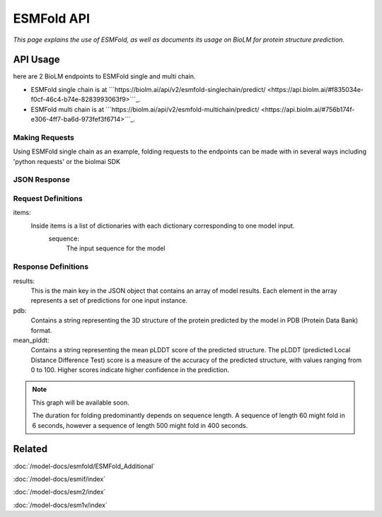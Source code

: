 =================
ESMFold API
=================

.. article-info::
    :avatar: ../img/book_icon.png
    :author: Article Information
    :date: Oct 24, 2023
    :read-time: 5 min read
    :class-container: sd-p-2 sd-outline-muted sd-rounded-1

*This page explains the use of ESMFold, as well as documents
its usage on BioLM for protein structure prediction.*

---------
API Usage
---------
here are 2 BioLM endpoints to ESMFold single and multi chain.

* ESMFold single chain is at ```https://biolm.ai/api/v2/esmfold-singlechain/predict/ <https://api.biolm.ai/#f835034e-f0cf-46c4-b74e-8283993063f9>```_.
* ESMFold multi chain is at ```https://biolm.ai/api/v2/esmfold-multichain/predict/ <https://api.biolm.ai/#756b174f-e306-4ff7-ba6d-973fef3f6714>```_.


^^^^^^^^^^^^^^^
Making Requests
^^^^^^^^^^^^^^^

Using ESMFold single chain as an example, folding requests to the endpoints can be made with
in several ways including 'python requests' or the biolmai SDK

.. tab-set::

    .. tab-item:: Curl
        :sync: curl

        .. code:: shell

            curl --location 'https://biolm.ai/api/v2/esmfold-singlechain/predict/' \
              --header 'Cookie: access=MY_ACCESS_TOKEN;refresh=MY_REFRESH_TOKEN' \
              --header 'Content-Type: application/json' \
              --data '{
                    "items": [
                        {
                            "sequence": "MSILVTRPSPAGEELVSRLRTLGQVAWHFPLIEFSPGQQLPQLADQLAALGESDLLFALSQHAVAFAQSQLHQQDRKWPRLPDYFAIGRTTALALHTVSGQKILYPQDREISEVLLQLPELQNIAGKRALILRGNGGRELIGDTLTARGAEVTFCECYQRCAIHYDGAEEAMRWQAREVTMVVVTSGEMLQQLWSLIPQWYREHWLLHCRLLVVSERLAKLARELGWQDIKVADNADNDALLRALQ"
                        }
                    ]
                }'

    .. tab-item:: Python Requests
        :sync: python

        .. code:: python

            import requests
            import json

            url = "https://biolm.ai/api/v2/esmfold-singlechain/predict/"

            payload = json.dumps({
                    "items": [
                        {
                            "sequence": "MSILVTRPSPAGEELVSRLRTLGQVAWHFPLIEFSPGQQLPQLADQLAALGESDLLFALSQHAVAFAQSQLHQQDRKWPRLPDYFAIGRTTALALHTVSGQKILYPQDREISEVLLQLPELQNIAGKRALILRGNGGRELIGDTLTARGAEVTFCECYQRCAIHYDGAEEAMRWQAREVTMVVVTSGEMLQQLWSLIPQWYREHWLLHCRLLVVSERLAKLARELGWQDIKVADNADNDALLRALQ"
                        }
                    ]
                })
            headers = {
              'Cookie': 'access=MY_ACCESS_TOKEN;refresh=MY_REFRESH_TOKEN',
              'Content-Type': 'application/json'
            }

            response = requests.request("POST", url, headers=headers, data=payload)

            print(response.text)

    .. tab-item:: biolmai SDK
        :sync: sdk

        .. code:: sdk

            import biolmai
            seqs = ["MSILVTRPSPAGEELVSRLRTLGQVAWHFPLIEFSPGQQLPQLADQLAALGESDLLFALSQHAVAFAQSQLHQQDRKWPRLPDYFAIGRTTALALHTVSGQKILYPQDREISEVLLQLPELQNIAGKRALILRGNGGRELIGDTLTARGAEVTFCECYQRCAIHYDGAEEAMRWQAREVTMVVVTSGEMLQQLWSLIPQWYREHWLLHCRLLVVSERLAKLARELGWQDIKVADNADNDALLRALQ"]

            cls = biolmai.ESMFoldSingleChain()
            resp = cls.predict(seqs)

    .. tab-item:: R
        :sync: r

        .. code:: shell

            library(RCurl)
            headers = c(
              "Cookie" = "access=MY_ACCESS_TOKEN;refresh=MY_REFRESH_TOKEN",
              "Content-Type" = "application/json"
            )
            payload = "{
              \"items\": [
                {
                  \"sequence\" \"MSILVTRPSPAGEELVSRLRTLGQVAWHFPLIEFSPGQQLPQLADQLAALGESDLLFALSQHAVAFAQSQLHQQDRKWPRLPDYFAIGRTTALALHTVSGQKILYPQDREISEVLLQLPELQNIAGKRALILRGNGGRELIGDTLTARGAEVTFCECYQRCAIHYDGAEEAMRWQAREVTMVVVTSGEMLQQLWSLIPQWYREHWLLHCRLLVVSERLAKLARELGWQDIKVADNADNDALLRALQ\"
                }
              ]
            }"
            res <- postForm("https://biolm.ai/api/v2/esmfold-singlechain/predict/", .opts=list(postfields = payload, httpheader = headers, followlocation = TRUE), style = "httppost")
            cat(res)

^^^^^^^^^^^^^
JSON Response
^^^^^^^^^^^^^

.. dropdown:: Expand Example Response

    .. code:: json

    {
        "results": [
            {
                "pdb": "PARENT N/A\nATOM      1  N   MET A   1      -3.717 -20.294 -18.979  1.00 87.61           N  \nATOM      2  CA  MET A   1
                "mean_plddt": 94.2749252319336,
                "ptm": 0.9202359914779663
                }
              ]
    }

^^^^^^^^^^^^^^^^^^^^
 Request Definitions
^^^^^^^^^^^^^^^^^^^^

items:
   Inside items is a list of dictionaries with each dictionary corresponding to one model input.
    sequence:
        The input sequence for the model


^^^^^^^^^^^^^^^^^^^^
Response Definitions
^^^^^^^^^^^^^^^^^^^^

results:
   This is the main key in the JSON object that contains an array of model results. Each element in the array represents a set of predictions for one input instance.

pdb:
  Contains a string representing the 3D structure of the protein predicted by the model in PDB (Protein Data Bank) format.

mean_plddt:
  Contains a string representing the mean pLDDT score of the predicted structure. The pLDDT (predicted Local Distance Difference Test) score is a measure of the accuracy of the predicted structure, with values ranging from 0 to 100. Higher scores indicate higher confidence in the prediction.




.. note::
   This graph will be available soon.

   The duration for folding predominantly depends on sequence length. A sequence of length 60 might fold in 6 seconds, however a sequence of
   length 500 might fold in 400 seconds.

-------
Related
-------
:doc:`/model-docs/esmfold/ESMFold_Additional`

:doc:`/model-docs/esmif/index`

:doc:`/model-docs/esm2/index`

:doc:`/model-docs/esm1v/index`


